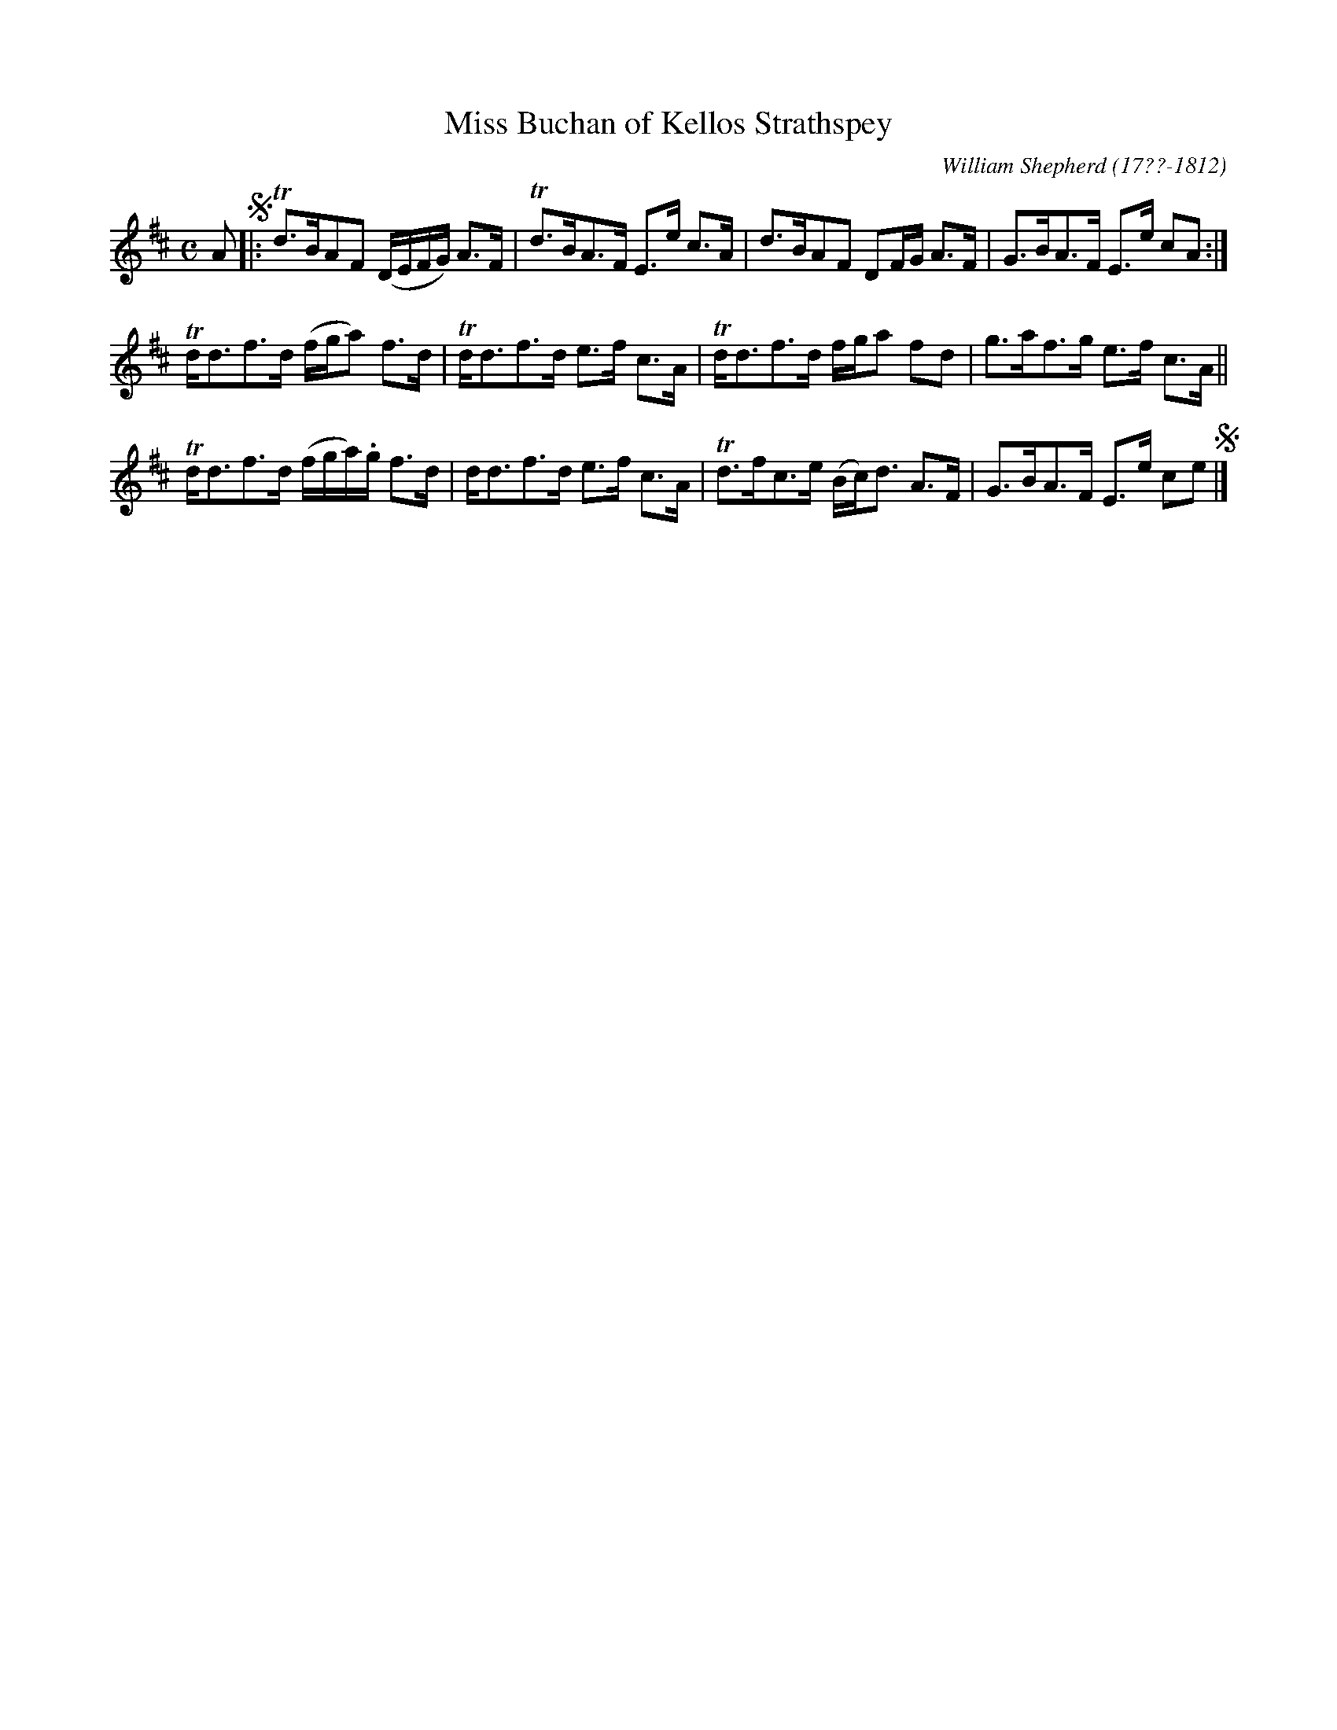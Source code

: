 X: 146
T: Miss Buchan of Kellos Strathspey
R: strathspey
B: William Shepherd "1st Collection" 1793 p.14 #6
F: http://imslp.org/wiki/File:PMLP73094-Shepherd_Collections_HMT.pdf
C: William Shepherd (17??-1812)
Z: 2012 John Chambers <jc:trillian.mit.edu>
N: Some long beams broken to improve readability.
M: C
L: 1/16
K: D
A2 !segno!|:\
Td3BA2F2 (DEFG) A3F | Td3BA3F E3e c3A |\
d3BA2F2 D2FG A3F | G3BA3F E3e c2A2 :|
Tdd3f3d (fga2) f3d | Tdd3f3d e3f c3A |\
Tdd3f3d fga2 f2d2 | g3af3g e3f c3A ||
Tdd3f3d (fga).g f3d | dd3f3d e3f c3A |\
Td3fc3e (Bc)d3 A3F | G3BA3F E3e c2e2 !segno!|]
